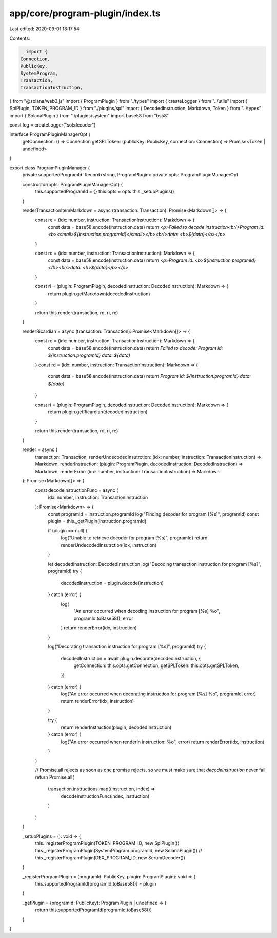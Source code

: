 app/core/program-plugin/index.ts
================================

Last edited: 2020-09-01 18:17:54

Contents:

.. code-block:: ts

    import {
  Connection,
  PublicKey,
  SystemProgram,
  Transaction,
  TransactionInstruction,
} from "@solana/web3.js"
import { ProgramPlugin } from "./types"
import { createLogger } from "../utils"
import { SplPlugin, TOKEN_PROGRAM_ID } from "./plugins/spl"
import { DecodedInstruction, Markdown, Token } from "../types"
import { SolanaPlugin } from "./plugins/system"
import base58 from "bs58"

const log = createLogger("sol:decoder")

interface ProgramPluginManagerOpt {
  getConnection: () => Connection
  getSPLToken: (publicKey: PublicKey, connection: Connection) => Promise<Token | undefined>
}

export class ProgramPluginManager {
  private supportedProgramId: Record<string, ProgramPlugin>
  private opts: ProgramPluginManagerOpt

  constructor(opts: ProgramPluginManagerOpt) {
    this.supportedProgramId = {}
    this.opts = opts
    this._setupPlugins()
  }

  renderTransactionItemMarkdown = async (transaction: Transaction): Promise<Markdown[]> => {
    const re = (idx: number, instruction: TransactionInstruction): Markdown => {
      const data = base58.encode(instruction.data)
      return `<p>Failed to decode instruction<br/>Program id: <b><small>${instruction.programId}</small></b><br/>data: <b>${data}</b></p>`
    }

    const rd = (idx: number, instruction: TransactionInstruction): Markdown => {
      const data = base58.encode(instruction.data)
      return `<p>Program id: <b>${instruction.programId}</b><br/>data: <b>${data}</b></p>`
    }

    const ri = (plugin: ProgramPlugin, decodedInstruction: DecodedInstruction): Markdown => {
      return plugin.getMarkdown(decodedInstruction)
    }

    return this.render(transaction, rd, ri, re)
  }

  renderRicardian = async (transaction: Transaction): Promise<Markdown[]> => {
    const re = (idx: number, instruction: TransactionInstruction): Markdown => {
      const data = base58.encode(instruction.data)
      return `Failed to decode: Program id: ${instruction.programId} data: ${data}`
    }
    const rd = (idx: number, instruction: TransactionInstruction): Markdown => {
      const data = base58.encode(instruction.data)
      return `Program id: ${instruction.programId} data: ${data}`
    }

    const ri = (plugin: ProgramPlugin, decodedInstruction: DecodedInstruction): Markdown => {
      return plugin.getRicardian(decodedInstruction)
    }

    return this.render(transaction, rd, ri, re)
  }

  render = async (
    transaction: Transaction,
    renderUndecodedInsutrction: (idx: number, instruction: TransactionInstruction) => Markdown,
    renderInstruction: (plugin: ProgramPlugin, decodedInstruction: DecodedInstruction) => Markdown,
    renderError: (idx: number, instruction: TransactionInstruction) => Markdown
  ): Promise<Markdown[]> => {
    const decodeInstructionFunc = async (
      idx: number,
      instruction: TransactionInstruction
    ): Promise<Markdown> => {
      const programId = instruction.programId
      log("Finding decoder for program [%s]", programId)
      const plugin = this._getPlugin(instruction.programId)

      if (plugin == null) {
        log("Unable to retrieve decoder for program [%s]", programId)
        return renderUndecodedInsutrction(idx, instruction)
      }

      let decodedInstruction: DecodedInstruction
      log("Decoding transaction instruction for program [%s]", programId)
      try {
        decodedInstruction = plugin.decode(instruction)
      } catch (error) {
        log(
          "An error occurred when decoding instruction for program [%s] %o",
          programId.toBase58(),
          error
        )
        return renderError(idx, instruction)
      }

      log("Decorating transaction instruction for program [%s]", programId)
      try {
        decodedInstruction = await plugin.decorate(decodedInstruction, {
          getConnection: this.opts.getConnection,
          getSPLToken: this.opts.getSPLToken,
        })
      } catch (error) {
        log("An error occurred when decorating instruction for program [%s] %o", programId, error)
        return renderError(idx, instruction)
      }

      try {
        return renderInstruction(plugin, decodedInstruction)
      } catch (error) {
        log("An error occurred when renderin instruction: %o", error)
        return renderError(idx, instruction)
      }
    }

    // Promise.all rejects as soon as one promise rejects, so we must make sure that `decodeInstruction` never fail
    return Promise.all(
      transaction.instructions.map((instruction, index) =>
        decodeInstructionFunc(index, instruction)
      )
    )
  }

  _setupPlugins = (): void => {
    this._registerProgramPlugin(TOKEN_PROGRAM_ID, new SplPlugin())
    this._registerProgramPlugin(SystemProgram.programId, new SolanaPlugin())
    // this._registerProgramPlugin(DEX_PROGRAM_ID, new SerumDecoder())
  }

  _registerProgramPlugin = (programId: PublicKey, plugin: ProgramPlugin): void => {
    this.supportedProgramId[programId.toBase58()] = plugin
  }

  _getPlugin = (programId: PublicKey): ProgramPlugin | undefined => {
    return this.supportedProgramId[programId.toBase58()]
  }
}


